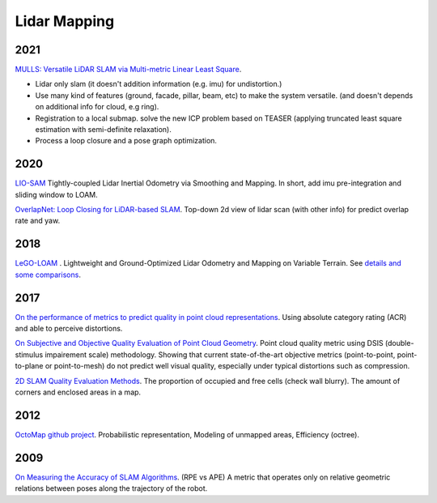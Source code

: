Lidar Mapping
====================

2021
----------------------
|thumbs| `MULLS: Versatile LiDAR SLAM via Multi-metric Linear Least Square <https://github.com/YuePanEdward/MULLS>`_.

* Lidar only slam (it doesn't addition information (e.g. imu) for undistortion.)
* Use many kind of features (ground, facade, pillar, beam, etc) to make the system versatile. (and doesn't depends on additional info for cloud, e.g ring).
* Registration to a local submap. solve the new ICP problem based on TEASER (applying truncated least square estimation with semi-definite relaxation).
* Process a loop closure and a pose graph optimization.

2020
-----------------
|chrown0| `LIO-SAM <https://github.com/TixiaoShan/LIO-SAM>`_ Tightly-coupled Lidar Inertial Odometry via
Smoothing and Mapping. In short, add imu pre-integration and sliding window to LOAM.

|thumbs| `OverlapNet: Loop Closing for LiDAR-based SLAM <http://www.roboticsproceedings.org/rss16/p009.pdf>`_.
Top-down 2d view of lidar scan (with other info) for predict overlap rate and yaw.

2018
-----------

|chrown0| `LeGO-LOAM <https://github.com/RobustFieldAutonomyLab/LeGO-LOAM>`_ .
Lightweight and Ground-Optimized Lidar Odometry and Mapping on Variable Terrain.
See `details and some comparisons <https://vio.readthedocs.io/zh_CN/latest/Other/lidarSLAM.html>`_.

2017
----------

|unhappy| `On the performance of metrics to predict quality in point cloud representations <https://core.ac.uk/download/pdf/148032116.pdf>`_.
Using absolute category rating (ACR) and able to perceive distortions.

|unhappy| `On Subjective and Objective Quality Evaluation of Point Cloud Geometry <https://ieeexplore.ieee.org/document/7965681>`_.
Point cloud quality metric using DSIS (double-stimulus impairement scale) methodology. Showing that current state-of-the-art objective 
metrics (point-to-point, point-to-plane or point-to-mesh) do not predict well visual quality, especially under typical distortions such as compression.

|thumbs| `2D SLAM Quality Evaluation Methods <https://arxiv.org/pdf/1708.02354.pdf>`_.
The proportion of occupied and free cells (check wall blurry). The amount of corners and enclosed areas in a map.

2012
--------------
|chrown| `OctoMap <http://www.arminhornung.de/Research/pub/hornung13auro.pdf>`_ `github project <http://octomap.github.io/>`_.
Probabilistic representation, Modeling of unmapped areas, Efficiency (octree).

2009
--------------
|thumbs| `On Measuring the Accuracy of SLAM Algorithms <http://www2.informatik.uni-freiburg.de/~stachnis/pdf/kuemmerle09auro.pdf>`_.
(RPE vs APE) A metric that operates only on relative geometric relations between poses along the trajectory of the robot.


.. |chrown| image:: images/chrown.png
    :width: 3%

.. |chrown0| image:: images/chrown0.png
    :width: 3%

.. |thumbs| image:: images/thumbs.png
    :width: 3%

.. |unhappy| image:: images/unhappy.png
    :width: 3%

.. |question| image:: images/question.png
    :width: 3%
